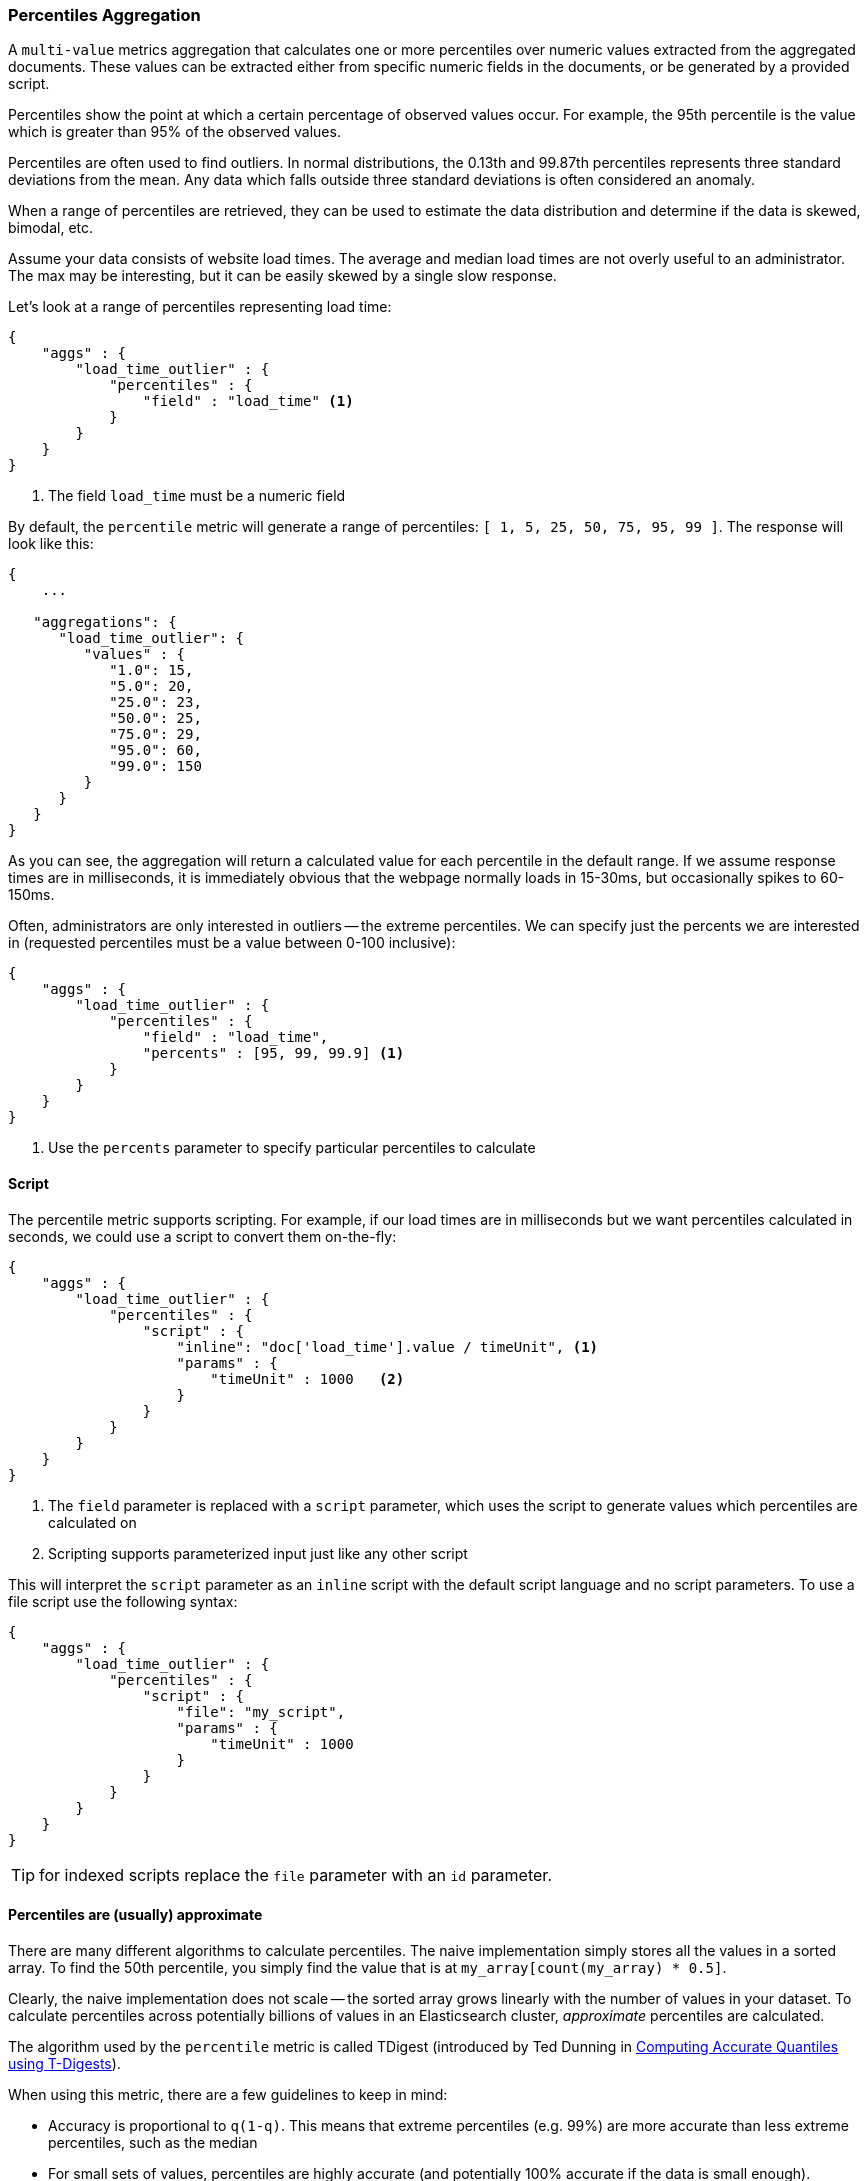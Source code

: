 [[search-aggregations-metrics-percentile-aggregation]]
=== Percentiles Aggregation

A `multi-value` metrics aggregation that calculates one or more percentiles
over numeric values extracted from the aggregated documents.  These values
can be extracted either from specific numeric fields in the documents, or
be generated by a provided script.

Percentiles show the point at which a certain percentage of observed values
occur.  For example, the 95th percentile is the value which is greater than 95%
of the observed values.

Percentiles are often used to find outliers.  In normal distributions, the
0.13th and 99.87th percentiles represents three standard deviations from the
mean.  Any data which falls outside three standard deviations is often considered
an anomaly.

When a range of percentiles are retrieved, they can be used to estimate the
data distribution and determine if the data is skewed, bimodal, etc.

Assume your data consists of website load times.  The average and median
load times are not overly useful to an administrator.  The max may be interesting,
but it can be easily skewed by a single slow response.

Let's look at a range of percentiles representing load time:

[source,js]
--------------------------------------------------
{
    "aggs" : {
        "load_time_outlier" : {
            "percentiles" : {
                "field" : "load_time" <1>
            }
        }
    }
}
--------------------------------------------------
<1> The field `load_time` must be a numeric field

By default, the `percentile` metric will generate a range of
percentiles: `[ 1, 5, 25, 50, 75, 95, 99 ]`.  The response will look like this:

[source,js]
--------------------------------------------------
{
    ...

   "aggregations": {
      "load_time_outlier": {
         "values" : {
            "1.0": 15,
            "5.0": 20,
            "25.0": 23,
            "50.0": 25,
            "75.0": 29,
            "95.0": 60,
            "99.0": 150
         }
      }
   }
}
--------------------------------------------------

As you can see, the aggregation will return a calculated value for each percentile
in the default range.  If we assume response times are in milliseconds, it is
immediately obvious that the webpage normally loads in 15-30ms, but occasionally
spikes to 60-150ms.

Often, administrators are only interested in outliers -- the extreme percentiles.
We can specify just the percents we are interested in (requested percentiles
must be a value between 0-100 inclusive):

[source,js]
--------------------------------------------------
{
    "aggs" : {
        "load_time_outlier" : {
            "percentiles" : {
                "field" : "load_time",
                "percents" : [95, 99, 99.9] <1>
            }
        }
    }
}
--------------------------------------------------
<1> Use the `percents` parameter to specify particular percentiles to calculate



==== Script

The percentile metric supports scripting.  For example, if our load times
are in milliseconds but we want percentiles calculated in seconds, we could use
a script to convert them on-the-fly:

[source,js]
--------------------------------------------------
{
    "aggs" : {
        "load_time_outlier" : {
            "percentiles" : {
                "script" : {
                    "inline": "doc['load_time'].value / timeUnit", <1>
                    "params" : {
                        "timeUnit" : 1000   <2>
                    }
                }
            }
        }
    }
}
--------------------------------------------------
<1> The `field` parameter is replaced with a `script` parameter, which uses the
script to generate values which percentiles are calculated on
<2> Scripting supports parameterized input just like any other script

This will interpret the `script` parameter as an `inline` script with the default script language and no script parameters. To use a file script use the following syntax:

[source,js]
--------------------------------------------------
{
    "aggs" : {
        "load_time_outlier" : {
            "percentiles" : {
                "script" : {
                    "file": "my_script",
                    "params" : {
                        "timeUnit" : 1000
                    }
                }
            }
        }
    }
}
--------------------------------------------------

TIP: for indexed scripts replace the `file` parameter with an `id` parameter.

[[search-aggregations-metrics-percentile-aggregation-approximation]]
==== Percentiles are (usually) approximate

There are many different algorithms to calculate percentiles.  The naive
implementation simply stores all the values in a sorted array.  To find the 50th
percentile, you simply find the value that is at `my_array[count(my_array) * 0.5]`.

Clearly, the naive implementation does not scale -- the sorted array grows
linearly with the number of values in your dataset.  To calculate percentiles
across potentially billions of values in an Elasticsearch cluster, _approximate_
percentiles are calculated.

The algorithm used by the `percentile` metric is called TDigest (introduced by
Ted Dunning in
https://github.com/tdunning/t-digest/blob/master/docs/t-digest-paper/histo.pdf[Computing Accurate Quantiles using T-Digests]).

When using this metric, there are a few guidelines to keep in mind:

- Accuracy is proportional to `q(1-q)`.  This means that extreme percentiles (e.g. 99%)
are more accurate than less extreme percentiles, such as the median
- For small sets of values, percentiles are highly accurate (and potentially
100% accurate if the data is small enough).
- As the quantity of values in a bucket grows, the algorithm begins to approximate
the percentiles.  It is effectively trading accuracy for memory savings.  The
exact level of inaccuracy is difficult to generalize, since it depends on your
data distribution and volume of data being aggregated

The following chart shows the relative error on a uniform distribution depending
on the number of collected values and the requested percentile:

image:images/percentiles_error.png[]

It shows how precision is better for extreme percentiles. The reason why error diminishes
for large number of values is that the law of large numbers makes the distribution of
values more and more uniform and the t-digest tree can do a better job at summarizing
it. It would not be the case on more skewed distributions.

[[search-aggregations-metrics-percentile-aggregation-compression]]
==== Compression

experimental[The `compression` parameter is specific to the current internal implementation of percentiles, and may change in the future]

Approximate algorithms must balance memory utilization with estimation accuracy.
This balance can be controlled using a `compression` parameter:

[source,js]
--------------------------------------------------
{
    "aggs" : {
        "load_time_outlier" : {
            "percentiles" : {
                "field" : "load_time",
                "compression" : 200 <1>
            }
        }
    }
}
--------------------------------------------------
<1> Compression controls memory usage and approximation error

The TDigest algorithm uses a number of "nodes" to approximate percentiles -- the
more nodes available, the higher the accuracy (and large memory footprint) proportional
to the volume of data.  The `compression` parameter limits the maximum number of
nodes to `20 * compression`.

Therefore, by increasing the compression value, you can increase the accuracy of
your percentiles at the cost of more memory.  Larger compression values also
make the algorithm slower since the underlying tree data structure grows in size,
resulting in more expensive operations.  The default compression value is
`100`.

A "node" uses roughly 32 bytes of memory, so under worst-case scenarios (large amount
of data which arrives sorted and in-order) the default settings will produce a
TDigest roughly 64KB in size.  In practice data tends to be more random and
the TDigest will use less memory.

==== Missing value

The `missing` parameter defines how documents that are missing a value should be treated.
By default they will be ignored but it is also possible to treat them as if they
had a value.

[source,js]
--------------------------------------------------
{
    "aggs" : {
        "grade_percentiles" : {
            "percentiles" : {
                "field" : "grade",
                "missing": 10 <1>
            }
        }
    }
}
--------------------------------------------------

<1> Documents without a value in the `grade` field will fall into the same bucket as documents that have the value `10`.
